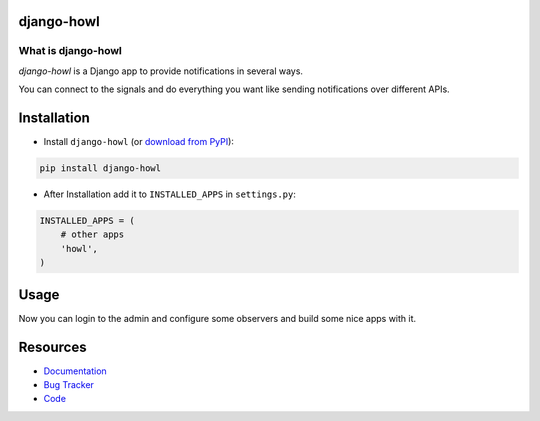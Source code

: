 django-howl
===============

.. image:: https://badge.fury.io/py/django-howl.png
    :target: http://badge.fury.io/py/django-howl

.. image:: https://travis-ci.org/deluge/django-howl.svg?branch=master
    :target: https://travis-ci.org/deluge/django-howl

.. image:: https://coveralls.io/repos/deluge/django-howl/badge.svg?branch=master
  :target: https://coveralls.io/github/deluge/django-howl?branch=master

.. image:: https://readthedocs.org/projects/django-howl/badge/?version=latest
  :target: http://django-howl.readthedocs.org/en/latest/?badge=latest
  :alt: Documentation Status


What is django-howl
-----------------------

`django-howl` is a Django app to provide notifications in several ways.

You can connect to the signals and do everything you want
like sending notifications over different APIs.


Installation
============

* Install ``django-howl`` (or `download from PyPI <http://pypi.python.org/pypi/django-howl>`_):

.. code-block:: python

    pip install django-howl

* After Installation add it to ``INSTALLED_APPS`` in ``settings.py``:

.. code-block:: python

    INSTALLED_APPS = (
        # other apps
        'howl',
    )


Usage
=====

Now you can login to the admin and configure some observers and build some nice apps
with it.


Resources
=========

* `Documentation <https://django-howl.readthedocs.org/>`_
* `Bug Tracker <https://github.com/deluge/django-howl/issues>`_
* `Code <https://github.com/deluge/django-howl/>`_


